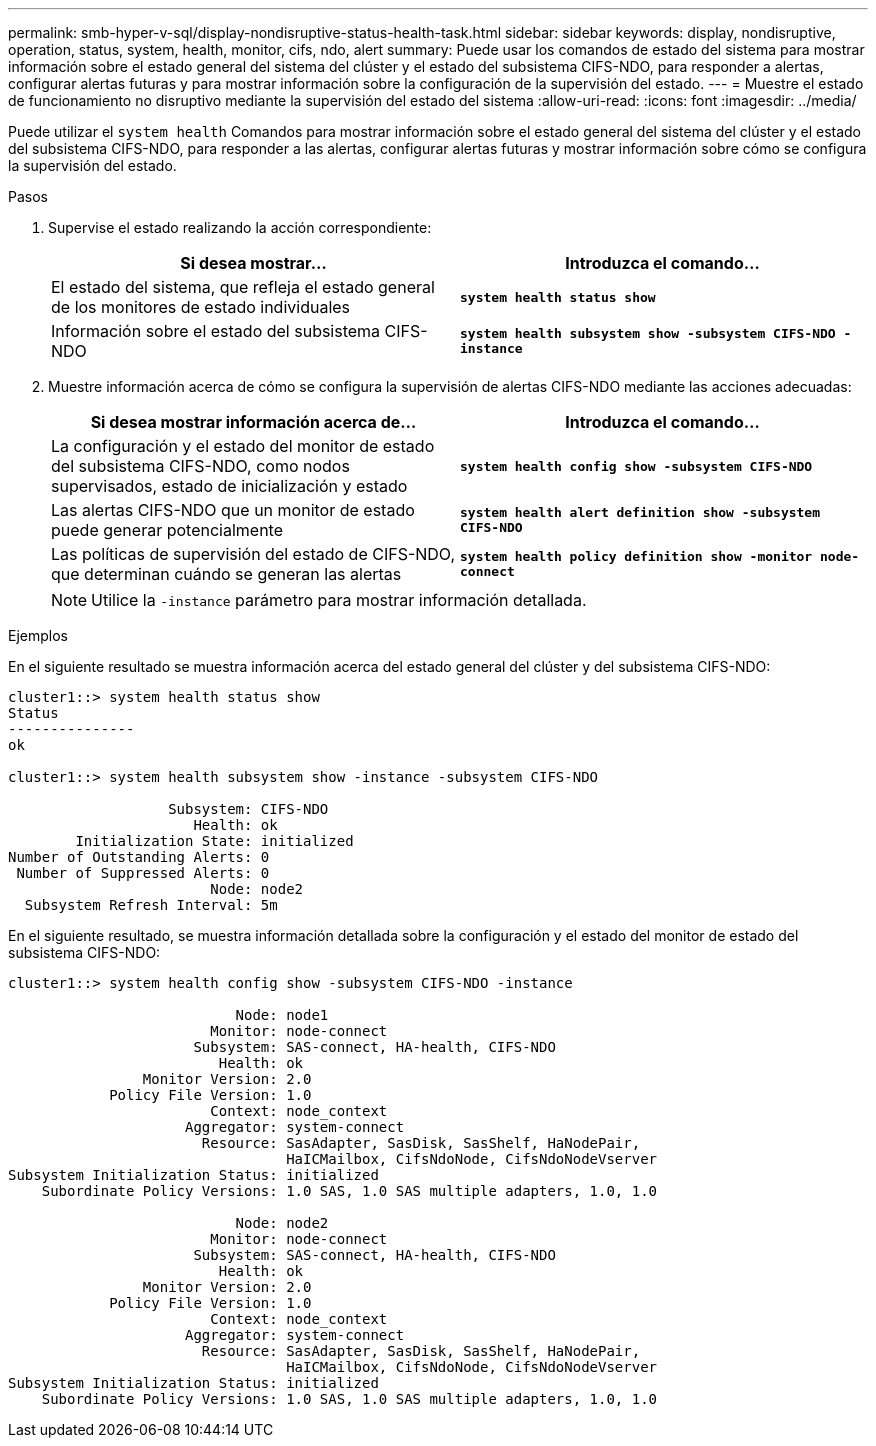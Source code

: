 ---
permalink: smb-hyper-v-sql/display-nondisruptive-status-health-task.html 
sidebar: sidebar 
keywords: display, nondisruptive, operation, status, system, health, monitor, cifs, ndo, alert 
summary: Puede usar los comandos de estado del sistema para mostrar información sobre el estado general del sistema del clúster y el estado del subsistema CIFS-NDO, para responder a alertas, configurar alertas futuras y para mostrar información sobre la configuración de la supervisión del estado. 
---
= Muestre el estado de funcionamiento no disruptivo mediante la supervisión del estado del sistema
:allow-uri-read: 
:icons: font
:imagesdir: ../media/


[role="lead"]
Puede utilizar el `system health` Comandos para mostrar información sobre el estado general del sistema del clúster y el estado del subsistema CIFS-NDO, para responder a las alertas, configurar alertas futuras y mostrar información sobre cómo se configura la supervisión del estado.

.Pasos
. Supervise el estado realizando la acción correspondiente:
+
|===
| Si desea mostrar... | Introduzca el comando... 


 a| 
El estado del sistema, que refleja el estado general de los monitores de estado individuales
 a| 
`*system health status show*`



 a| 
Información sobre el estado del subsistema CIFS-NDO
 a| 
`*system health subsystem show -subsystem CIFS-NDO -instance*`

|===
. Muestre información acerca de cómo se configura la supervisión de alertas CIFS-NDO mediante las acciones adecuadas:
+
|===
| Si desea mostrar información acerca de... | Introduzca el comando... 


 a| 
La configuración y el estado del monitor de estado del subsistema CIFS-NDO, como nodos supervisados, estado de inicialización y estado
 a| 
`*system health config show -subsystem CIFS-NDO*`



 a| 
Las alertas CIFS-NDO que un monitor de estado puede generar potencialmente
 a| 
`*system health alert definition show -subsystem CIFS-NDO*`



 a| 
Las políticas de supervisión del estado de CIFS-NDO, que determinan cuándo se generan las alertas
 a| 
`*system health policy definition show -monitor node-connect*`

|===
+
[NOTE]
====
Utilice la `-instance` parámetro para mostrar información detallada.

====


.Ejemplos
En el siguiente resultado se muestra información acerca del estado general del clúster y del subsistema CIFS-NDO:

[listing]
----
cluster1::> system health status show
Status
---------------
ok

cluster1::> system health subsystem show -instance -subsystem CIFS-NDO

                   Subsystem: CIFS-NDO
                      Health: ok
        Initialization State: initialized
Number of Outstanding Alerts: 0
 Number of Suppressed Alerts: 0
                        Node: node2
  Subsystem Refresh Interval: 5m
----
En el siguiente resultado, se muestra información detallada sobre la configuración y el estado del monitor de estado del subsistema CIFS-NDO:

[listing]
----
cluster1::> system health config show -subsystem CIFS-NDO -instance

                           Node: node1
                        Monitor: node-connect
                      Subsystem: SAS-connect, HA-health, CIFS-NDO
                         Health: ok
                Monitor Version: 2.0
            Policy File Version: 1.0
                        Context: node_context
                     Aggregator: system-connect
                       Resource: SasAdapter, SasDisk, SasShelf, HaNodePair,
                                 HaICMailbox, CifsNdoNode, CifsNdoNodeVserver
Subsystem Initialization Status: initialized
    Subordinate Policy Versions: 1.0 SAS, 1.0 SAS multiple adapters, 1.0, 1.0

                           Node: node2
                        Monitor: node-connect
                      Subsystem: SAS-connect, HA-health, CIFS-NDO
                         Health: ok
                Monitor Version: 2.0
            Policy File Version: 1.0
                        Context: node_context
                     Aggregator: system-connect
                       Resource: SasAdapter, SasDisk, SasShelf, HaNodePair,
                                 HaICMailbox, CifsNdoNode, CifsNdoNodeVserver
Subsystem Initialization Status: initialized
    Subordinate Policy Versions: 1.0 SAS, 1.0 SAS multiple adapters, 1.0, 1.0
----